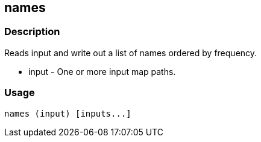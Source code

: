 [[names]]
== names

=== Description

Reads input and write out a list of names ordered by frequency.

* +input+ - One or more input map paths.

=== Usage

--------------------------------------
names (input) [inputs...]
--------------------------------------


